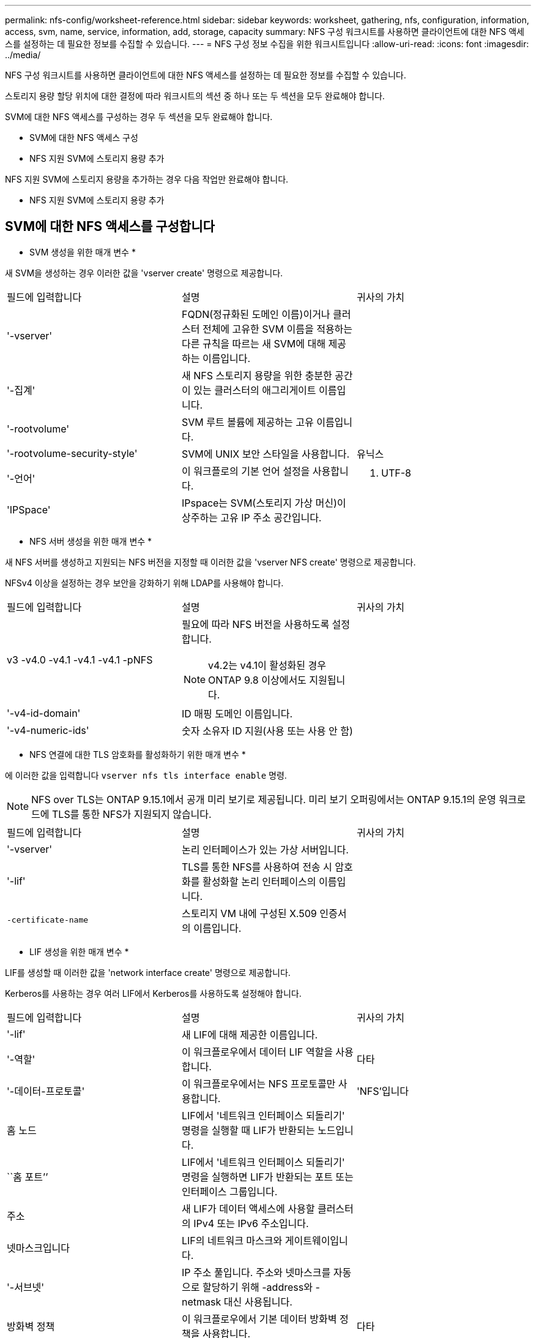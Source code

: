 ---
permalink: nfs-config/worksheet-reference.html 
sidebar: sidebar 
keywords: worksheet, gathering, nfs, configuration, information, access, svm, name, service, information, add, storage, capacity 
summary: NFS 구성 워크시트를 사용하면 클라이언트에 대한 NFS 액세스를 설정하는 데 필요한 정보를 수집할 수 있습니다. 
---
= NFS 구성 정보 수집을 위한 워크시트입니다
:allow-uri-read: 
:icons: font
:imagesdir: ../media/


[role="lead"]
NFS 구성 워크시트를 사용하면 클라이언트에 대한 NFS 액세스를 설정하는 데 필요한 정보를 수집할 수 있습니다.

스토리지 용량 할당 위치에 대한 결정에 따라 워크시트의 섹션 중 하나 또는 두 섹션을 모두 완료해야 합니다.

SVM에 대한 NFS 액세스를 구성하는 경우 두 섹션을 모두 완료해야 합니다.

* SVM에 대한 NFS 액세스 구성
* NFS 지원 SVM에 스토리지 용량 추가


NFS 지원 SVM에 스토리지 용량을 추가하는 경우 다음 작업만 완료해야 합니다.

* NFS 지원 SVM에 스토리지 용량 추가




== SVM에 대한 NFS 액세스를 구성합니다

* SVM 생성을 위한 매개 변수 *

새 SVM을 생성하는 경우 이러한 값을 'vserver create' 명령으로 제공합니다.

|===


| 필드에 입력합니다 | 설명 | 귀사의 가치 


 a| 
'-vserver'
 a| 
FQDN(정규화된 도메인 이름)이거나 클러스터 전체에 고유한 SVM 이름을 적용하는 다른 규칙을 따르는 새 SVM에 대해 제공하는 이름입니다.
 a| 



 a| 
'-집계'
 a| 
새 NFS 스토리지 용량을 위한 충분한 공간이 있는 클러스터의 애그리게이트 이름입니다.
 a| 



 a| 
'-rootvolume'
 a| 
SVM 루트 볼륨에 제공하는 고유 이름입니다.
 a| 



 a| 
'-rootvolume-security-style'
 a| 
SVM에 UNIX 보안 스타일을 사용합니다.
 a| 
유닉스



 a| 
'-언어'
 a| 
이 워크플로의 기본 언어 설정을 사용합니다.
 a| 
C. UTF-8



 a| 
'IPSpace'
 a| 
IPspace는 SVM(스토리지 가상 머신)이 상주하는 고유 IP 주소 공간입니다.
 a| 

|===
* NFS 서버 생성을 위한 매개 변수 *

새 NFS 서버를 생성하고 지원되는 NFS 버전을 지정할 때 이러한 값을 'vserver NFS create' 명령으로 제공합니다.

NFSv4 이상을 설정하는 경우 보안을 강화하기 위해 LDAP를 사용해야 합니다.

|===


| 필드에 입력합니다 | 설명 | 귀사의 가치 


 a| 
v3 -v4.0 -v4.1 -v4.1 -v4.1 -pNFS
 a| 
필요에 따라 NFS 버전을 사용하도록 설정합니다.


NOTE: v4.2는 v4.1이 활성화된 경우 ONTAP 9.8 이상에서도 지원됩니다.
 a| 



 a| 
'-v4-id-domain'
 a| 
ID 매핑 도메인 이름입니다.
 a| 



 a| 
'-v4-numeric-ids'
 a| 
숫자 소유자 ID 지원(사용 또는 사용 안 함)
 a| 

|===
* NFS 연결에 대한 TLS 암호화를 활성화하기 위한 매개 변수 *

에 이러한 값을 입력합니다 `vserver nfs tls interface enable` 명령.


NOTE: NFS over TLS는 ONTAP 9.15.1에서 공개 미리 보기로 제공됩니다. 미리 보기 오퍼링에서는 ONTAP 9.15.1의 운영 워크로드에 TLS를 통한 NFS가 지원되지 않습니다.

|===


| 필드에 입력합니다 | 설명 | 귀사의 가치 


 a| 
'-vserver'
 a| 
논리 인터페이스가 있는 가상 서버입니다.
 a| 



 a| 
'-lif'
 a| 
TLS를 통한 NFS를 사용하여 전송 시 암호화를 활성화할 논리 인터페이스의 이름입니다.
 a| 



 a| 
`-certificate-name`
 a| 
스토리지 VM 내에 구성된 X.509 인증서의 이름입니다.
 a| 

|===
* LIF 생성을 위한 매개 변수 *

LIF를 생성할 때 이러한 값을 'network interface create' 명령으로 제공합니다.

Kerberos를 사용하는 경우 여러 LIF에서 Kerberos를 사용하도록 설정해야 합니다.

|===


| 필드에 입력합니다 | 설명 | 귀사의 가치 


 a| 
'-lif'
 a| 
새 LIF에 대해 제공한 이름입니다.
 a| 



 a| 
'-역할'
 a| 
이 워크플로우에서 데이터 LIF 역할을 사용합니다.
 a| 
다타



 a| 
'-데이터-프로토콜'
 a| 
이 워크플로우에서는 NFS 프로토콜만 사용합니다.
 a| 
'NFS'입니다



 a| 
홈 노드
 a| 
LIF에서 '네트워크 인터페이스 되돌리기' 명령을 실행할 때 LIF가 반환되는 노드입니다.
 a| 



 a| 
``홈 포트’’
 a| 
LIF에서 '네트워크 인터페이스 되돌리기' 명령을 실행하면 LIF가 반환되는 포트 또는 인터페이스 그룹입니다.
 a| 



 a| 
주소
 a| 
새 LIF가 데이터 액세스에 사용할 클러스터의 IPv4 또는 IPv6 주소입니다.
 a| 



 a| 
넷마스크입니다
 a| 
LIF의 네트워크 마스크와 게이트웨이입니다.
 a| 



 a| 
'-서브넷'
 a| 
IP 주소 풀입니다. 주소와 넷마스크를 자동으로 할당하기 위해 -address와 -netmask 대신 사용됩니다.
 a| 



 a| 
방화벽 정책
 a| 
이 워크플로우에서 기본 데이터 방화벽 정책을 사용합니다.
 a| 
다타

|===
* DNS 호스트 이름 확인을 위한 매개 변수 *

DNS를 구성할 때 이러한 값을 'vserver services name-service dns create' 명령으로 제공합니다.

|===


| 필드에 입력합니다 | 설명 | 귀사의 가치 


 a| 
``도메인’
 a| 
최대 5개의 DNS 도메인 이름
 a| 



 a| 
이름-서버
 a| 
각 DNS 이름 서버에 대해 최대 3개의 IP 주소를 지정할 수 있습니다.
 a| 

|===


== 네임 서비스 정보

* 로컬 사용자 생성을 위한 매개 변수 *

'vserver services name-service unix-user create' 명령을 사용하여 로컬 사용자를 생성하는 경우 이러한 값을 제공합니다. UNIX 사용자가 포함된 파일을 URI(Uniform Resource Identifier)에서 로드하여 로컬 사용자를 구성하는 경우에는 이러한 값을 수동으로 지정할 필요가 없습니다.

|===


|  | 사용자 이름 '(-user)'입니다 | 사용자 ID '(-id)'입니다 | 그룹 ID '(-primary-gid)'입니다 | 전체 이름(-full-name) 


 a| 
예
 a| 
합니다
 a| 
123을 선택합니다
 a| 
100
 a| 
존 밀러



 a| 
1
 a| 
 a| 
 a| 
 a| 



 a| 
2
 a| 
 a| 
 a| 
 a| 



 a| 
3
 a| 
 a| 
 a| 
 a| 



 a| 
...
 a| 
 a| 
 a| 
 a| 



 a| 
해당 없음
 a| 
 a| 
 a| 
 a| 

|===
* 로컬 그룹 생성을 위한 매개 변수 *

'vserver services name-service unix-group create' 명령을 사용하여 로컬 그룹을 생성하는 경우 이러한 값을 제공합니다. URI에서 UNIX 그룹이 포함된 파일을 로드하여 로컬 그룹을 구성하는 경우에는 이러한 값을 수동으로 지정할 필요가 없습니다.

|===


|  | 그룹 이름('-name') | Group ID('-id') 


 a| 
예
 a| 
엔지니어링
 a| 
100



 a| 
1
 a| 
 a| 



 a| 
2
 a| 
 a| 



 a| 
3
 a| 
 a| 



 a| 
...
 a| 
 a| 



 a| 
해당 없음
 a| 
 a| 

|===
* NIS용 매개 변수 *

이러한 값은 'vserver services name-service NIS-domain create' 명령을 사용하여 입력합니다.

[NOTE]
====
ONTAP 9.2부터, 필드 '-NIS-SERS'는 필드 '-SERVers'를 대체합니다. 이 새 필드는 NIS 서버의 호스트 이름 또는 IP 주소를 사용할 수 있습니다.

====
|===


| 필드에 입력합니다 | 설명 | 귀사의 가치 


 a| 
``도메인’
 a| 
SVM이 이름 조회에 사용할 NIS 도메인입니다.
 a| 



 a| 
'-활성'
 a| 
활성 NIS 도메인 서버입니다.
 a| 
참 거짓입니다



 a| 
'-서버'
 a| 
ONTAP 9.0, 9.1: NIS 도메인 구성에서 사용되는 NIS 서버의 IP 주소 하나 이상
 a| 



 a| 
'-NIS-서버'
 a| 
ONTAP 9.2: 도메인 구성에서 사용되는 NIS 서버의 IP 주소 및 호스트 이름을 쉼표로 구분하여 나열한 목록입니다.
 a| 

|===
* LDAP용 매개 변수 *

이러한 값은 'vserver services name-service ldap client create' 명령을 사용하여 입력합니다.

자체 서명된 루트 CA 인증서 '.pem' 파일도 필요합니다.

[NOTE]
====
ONTAP 9.2부터 -ldap-servers 필드가 -servers 필드를 대체합니다. 이 새 필드는 LDAP 서버의 호스트 이름 또는 IP 주소를 사용할 수 있습니다.

====
|===
| 필드에 입력합니다 | 설명 | 귀사의 가치 


 a| 
'-vserver'
 a| 
LDAP 클라이언트 구성을 생성할 SVM의 이름입니다.
 a| 



 a| 
'-client-config'입니다
 a| 
새 LDAP 클라이언트 구성에 할당한 이름입니다.
 a| 



 a| 
'-서버'
 a| 
ONTAP 9.0, 9.1: 쉼표로 구분된 목록의 IP 주소로 하나 이상의 LDAP 서버.
 a| 



 a| 
'-LDAP-서버'
 a| 
ONTAP 9.2: LDAP 서버에 대한 쉼표로 구분된 IP 주소 및 호스트 이름 목록입니다.
 a| 



 a| 
'-query-timeout'입니다
 a| 
이 워크플로에 기본 3초를 사용합니다.
 a| 
3



 a| 
'-min-bind-level'
 a| 
최소 바인딩 인증 수준입니다. 기본값은 'anonymous'입니다. 서명 및 봉인을 구성한 경우 'ASL'으로 설정해야 합니다.
 a| 



 a| 
'-preferred-ad-servers'
 a| 
쉼표로 구분된 목록에서 IP 주소별로 하나 이상의 기본 Active Directory 서버가 있습니다.
 a| 



 a| 
'-ad-domain'입니다
 a| 
Active Directory 도메인입니다.
 a| 



 a| 
'-스키마'
 a| 
사용할 스키마 템플릿입니다. 기본 스키마나 사용자 지정 스키마를 사용할 수 있습니다.
 a| 



 a| 
``포트’’
 a| 
이 워크플로우에는 기본 LDAP 서버 포트 '389'를 사용합니다.
 a| 
389



 a| 
'-bind-dn'
 a| 
Bind 사용자 고유 이름입니다.
 a| 



 a| 
'-base-dn'
 a| 
기본 고유 이름입니다. 기본값은 ""(root)입니다.
 a| 



 a| 
``기본범위’’
 a| 
이 워크플로에 기본 기본 검색 범위 'Subnet'을 사용합니다.
 a| 
'우방'



 a| 
'-세션-보안'
 a| 
LDAP 서명 또는 서명 및 봉인을 활성화합니다. 기본값은 '없음'입니다.
 a| 



 a| 
'-use-start-tls'
 a| 
TLS를 통해 LDAP를 활성화합니다. 기본값은 false 입니다.
 a| 

|===
* Kerberos 인증 매개변수 *

이러한 값은 'vserver NFS Kerberos realm create' 명령을 사용하여 입력합니다. 일부 값은 KDC(Key Distribution Center) 서버로 Microsoft Active Directory를 사용할지, MIT 또는 기타 UNIX KDC 서버를 사용하는지에 따라 달라집니다.

|===


| 필드에 입력합니다 | 설명 | 귀사의 가치 


 a| 
'-vserver'
 a| 
KDC와 통신할 SVM.
 a| 



 a| 
``영역’
 a| 
Kerberos 영역.
 a| 



 a| 
시계 편중
 a| 
클라이언트와 서버 간에 허용되는 클럭 편중.
 a| 



 a| 
'-KDC-IP'
 a| 
KDC IP 주소입니다.
 a| 



 a| 
``KDC-포트’
 a| 
KDC 포트 번호입니다.
 a| 



 a| 
'-adserver-name'입니다
 a| 
Microsoft KDC 전용: AD 서버 이름입니다.
 a| 



 a| 
'-adserver-ip'입니다
 a| 
Microsoft KDC 전용: AD 서버 IP 주소입니다.
 a| 



 a| 
'-AdminServer-IP'입니다
 a| 
UNIX KDC 전용: 관리 서버 IP 주소.
 a| 



 a| 
'-AdminServer-port'입니다
 a| 
UNIX KDC만 해당: 관리 서버 포트 번호입니다.
 a| 



 a| 
'-passwordserver-IP'입니다
 a| 
UNIX KDC 전용: 암호 서버 IP 주소입니다.
 a| 



 a| 
'-passwordserver-port'입니다
 a| 
UNIX KDC 전용: 암호 서버 포트.
 a| 



 a| 
``KDC-벤더’
 a| 
KDC 공급업체.
 a| 
{'Microsoft'|'기타'}



 a| 
``논평’
 a| 
원하는 코멘트.
 a| 

|===
이러한 값은 'vserver NFS Kerberos interface enable' 명령을 사용하여 제공합니다.

|===


| 필드에 입력합니다 | 설명 | 귀사의 가치 


 a| 
'-vserver'
 a| 
Kerberos 구성을 생성할 SVM의 이름입니다.
 a| 



 a| 
'-lif'
 a| 
Kerberos를 사용하도록 설정할 데이터 LIF입니다. 여러 LIF에서 Kerberos를 사용하도록 설정할 수 있습니다.
 a| 



 a| 
'-SPN'
 a| 
서비스 원칙 이름(SPN)
 a| 



 a| 
``허용된-원력-유형’’
 a| 
클라이언트 기능에 따라 Kerberos over NFS에 대해 허용되는 암호화 유형인 AES-256을 사용하는 것이 좋습니다.
 a| 



 a| 
'-admin-username'입니다
 a| 
KDC에서 직접 SPN 암호 키를 검색하는 KDC 관리자 자격 증명입니다. 암호가 필요합니다
 a| 



 a| 
'-keytab-Uri'입니다
 a| 
KDC 관리자 자격 증명이 없는 경우 SPN 키가 포함된 KDC의 keytab 파일입니다.
 a| 



 a| 
'-ou'
 a| 
Microsoft KDC의 영역을 사용하여 Kerberos를 설정할 때 Microsoft Active Directory 서버 계정이 생성되는 OU(조직 구성 단위)입니다.
 a| 

|===


== NFS 지원 SVM에 스토리지 용량 추가

* 내보내기 정책 및 규칙 생성을 위한 매개 변수 *

이러한 값은 'vserver export-policy create' 명령을 사용하여 제공합니다.

|===


| 필드에 입력합니다 | 설명 | 귀사의 가치 


 a| 
'-vserver'
 a| 
새 볼륨을 호스팅할 SVM의 이름입니다.
 a| 



 a| 
정책 이름
 a| 
새 엑스포트 정책에 대해 제공한 이름입니다.
 a| 

|===
각 규칙에 대해 'vserver export-policy rule create' 명령을 사용하여 이러한 값을 제공합니다.

|===


| 필드에 입력합니다 | 설명 | 귀사의 가치 


 a| 
'-clientmatch'
 a| 
클라이언트 일치 사양.
 a| 



 a| 
룰레인덱스
 a| 
규칙 목록에서 내보내기 규칙의 위치입니다.
 a| 



 a| 
'-프로토콜'
 a| 
이 워크플로우에서 NFS를 사용합니다.
 a| 
'NFS'입니다



 a| 
'-rorule'
 a| 
읽기 전용 액세스에 대한 인증 방법입니다.
 a| 



 a| 
'-rwrule'
 a| 
읽기-쓰기 액세스를 위한 인증 방법입니다.
 a| 



 a| 
'-슈퍼유저'
 a| 
고급 사용자 액세스를 위한 인증 방법입니다.
 a| 



 a| 
'-anon'
 a| 
익명 사용자가 매핑되는 사용자 ID입니다.
 a| 

|===
각 엑스포트 정책에 대해 하나 이상의 규칙을 생성해야 합니다.

|===


| '*-ruleindex*' | '* - clientmatch * ' | ' * -rorule * ' | '*-rwrule * ' | '*-슈퍼유저 * ' | '*-anon * ' 


 a| 
예
 a| 
0.0.0.0/0, @rootaccess_netgroup
 a| 
모두
 a| 
krb5
 a| 
시스템
 a| 
65534



 a| 
1
 a| 
 a| 
 a| 
 a| 
 a| 



 a| 
2
 a| 
 a| 
 a| 
 a| 
 a| 



 a| 
3
 a| 
 a| 
 a| 
 a| 
 a| 



 a| 
...
 a| 
 a| 
 a| 
 a| 
 a| 



 a| 
해당 없음
 a| 
 a| 
 a| 
 a| 
 a| 

|===
* 볼륨 생성을 위한 매개 변수 *

Qtree 대신 볼륨을 생성하는 경우 이 값에 'volume create' 명령을 입력합니다.

|===


| 필드에 입력합니다 | 설명 | 귀사의 가치 


 a| 
'-vserver'
 a| 
새 볼륨을 호스팅할 새 SVM 또는 기존 SVM의 이름입니다.
 a| 



 a| 
'- 볼륨'
 a| 
새 볼륨에 제공하는 고유한 설명 이름입니다.
 a| 



 a| 
'-집계'
 a| 
새 NFS 볼륨을 위한 충분한 공간이 있는 클러스터의 애그리게이트 이름입니다.
 a| 



 a| 
'-size'
 a| 
새 볼륨의 크기에 대해 제공하는 정수입니다.
 a| 



 a| 
'-user'
 a| 
볼륨 루트의 소유자로 설정된 사용자의 이름 또는 ID입니다.
 a| 



 a| 
``그룹’’
 a| 
볼륨 루트의 소유자로 설정된 그룹의 이름 또는 ID입니다.
 a| 



 a| 
``보안스타일’’
 a| 
이 워크플로우에는 UNIX 보안 스타일을 사용합니다.
 a| 
유닉스



 a| 
``교차점-경로’’
 a| 
새 볼륨을 마운트할 루트(/) 아래의 위치입니다.
 a| 



 a| 
수출정책
 a| 
기존 엑스포트 정책을 사용하려는 경우 볼륨을 생성할 때 해당 이름을 입력할 수 있습니다.
 a| 

|===
* qtree 생성을 위한 매개 변수 *

볼륨 대신 qtree를 생성하는 경우 이 값에 'volume qtree create' 명령을 입력합니다.

|===


| 필드에 입력합니다 | 설명 | 귀사의 가치 


 a| 
'-vserver'
 a| 
qtree가 포함된 볼륨이 있는 SVM의 이름입니다.
 a| 



 a| 
'- 볼륨'
 a| 
새 qtree를 포함할 볼륨의 이름입니다.
 a| 



 a| 
'-qtree'
 a| 
새 qtree를 64자 이하로 설명하는 고유한 이름입니다.
 a| 



 a| 
'-qtree-path'
 a| 
볼륨과 qtree를 별도의 인수로 지정하는 대신 '/vol/_volume_name/qtree_name_\>' 형식의 qtree 경로 인수를 지정할 수 있습니다.
 a| 



 a| 
'-unix-permissions'
 a| 
선택 사항: qtree에 대한 UNIX 사용 권한
 a| 



 a| 
수출정책
 a| 
기존 엑스포트 정책을 사용하려는 경우 qtree를 생성할 때 이름을 입력할 수 있습니다.
 a| 

|===
.관련 정보
* https://docs.netapp.com/us-en/ontap-cli/["ONTAP 명령 참조입니다"^]

